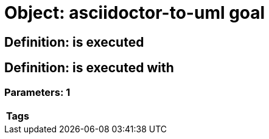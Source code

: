 = Object: asciidoctor-to-uml goal

== Definition: is executed

== Definition: is executed with

=== Parameters: 1

[options="header"]
|===
| Tags
|===

